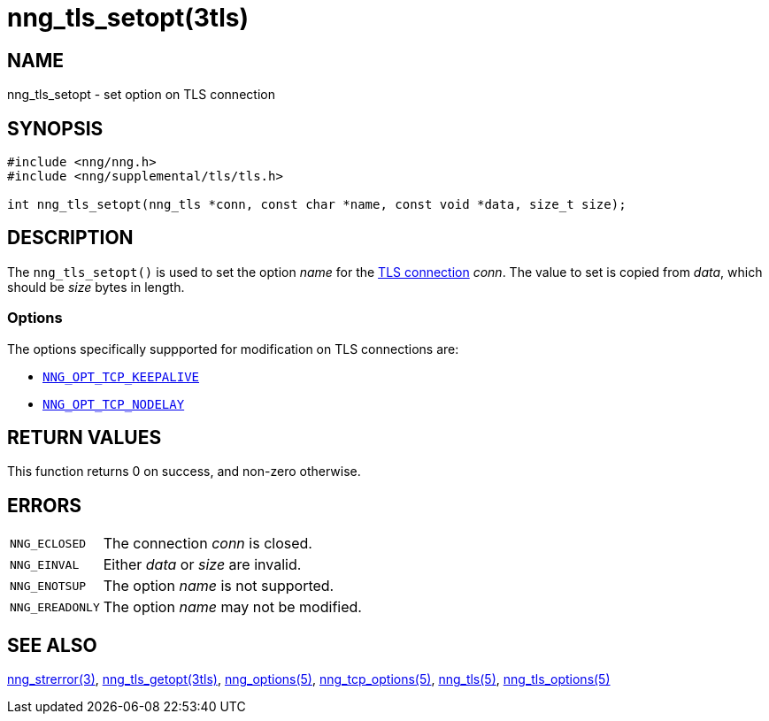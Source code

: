 = nng_tls_setopt(3tls)
//
// Copyright 2019 Staysail Systems, Inc. <info@staysail.tech>
// Copyright 2018 Capitar IT Group BV <info@capitar.com>
// Copyright 2019 Devolutions <info@devolutions.net>
//
// This document is supplied under the terms of the MIT License, a
// copy of which should be located in the distribution where this
// file was obtained (LICENSE.txt).  A copy of the license may also be
// found online at https://opensource.org/licenses/MIT.
//

== NAME

nng_tls_setopt - set option on TLS connection

== SYNOPSIS

[source, c]
----
#include <nng/nng.h>
#include <nng/supplemental/tls/tls.h>

int nng_tls_setopt(nng_tls *conn, const char *name, const void *data, size_t size);
----

== DESCRIPTION

The `nng_tls_setopt()` is used to set the option _name_ for the
<<nng_tls.5#,TLS connection>> _conn_.
The value to set is copied from _data_, which should be _size_ bytes
in length.

=== Options

The options specifically suppported for modification on TLS connections are:

* <<nng_tcp_options.5#NNG_OPT_TCP_KEEPALIVE,`NNG_OPT_TCP_KEEPALIVE`>>
* <<nng_tcp_options.5#NNG_OPT_TCP_NODELAY,`NNG_OPT_TCP_NODELAY`>>

== RETURN VALUES

This function returns 0 on success, and non-zero otherwise.

== ERRORS

[horizontal]
`NNG_ECLOSED`:: The connection _conn_ is closed.
`NNG_EINVAL`:: Either _data_ or _size_ are invalid.
`NNG_ENOTSUP`:: The option _name_ is not supported.
`NNG_EREADONLY`:: The option _name_ may not be modified.

== SEE ALSO

[.text-left]
<<nng_strerror.3#,nng_strerror(3)>>,
<<nng_tls_getopt.3tls#,nng_tls_getopt(3tls)>>,
<<nng_options.5#,nng_options(5)>>,
<<nng_tcp_options.5#,nng_tcp_options(5)>>,
<<nng_tls.5#,nng_tls(5)>>,
<<nng_tls_options.5#,nng_tls_options(5)>>

